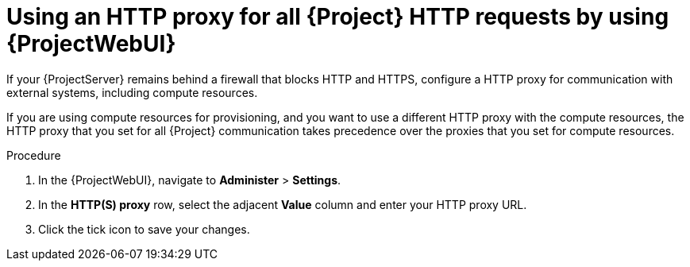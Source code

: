 :_mod-docs-content-type: PROCEDURE

[id="using-an-http-proxy-for-all-{project-context}-http-requests-by-using-web-ui"]
= Using an HTTP proxy for all {Project} HTTP requests by using {ProjectWebUI}

If your {ProjectServer} remains behind a firewall that blocks HTTP and HTTPS, configure a HTTP proxy for communication with external systems, including compute resources.

If you are using compute resources for provisioning, and you want to use a different HTTP proxy with the compute resources, the HTTP proxy that you set for all {Project} communication takes precedence over the proxies that you set for compute resources.

.Procedure
. In the {ProjectWebUI}, navigate to *Administer* > *Settings*.
. In the *HTTP(S) proxy* row, select the adjacent *Value* column and enter your HTTP proxy URL.
. Click the tick icon to save your changes.
